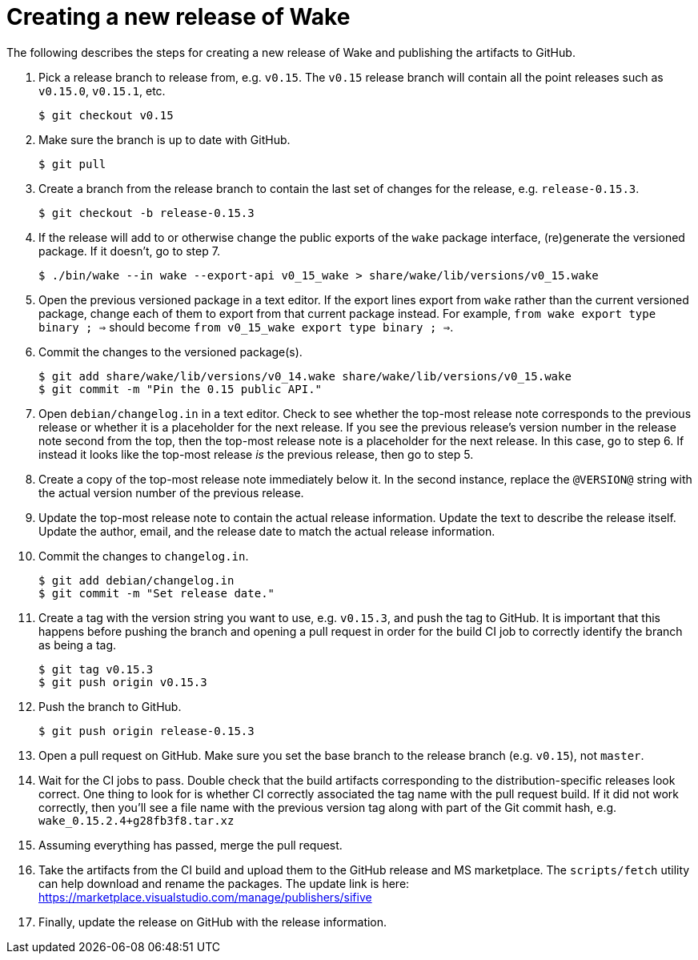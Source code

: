 = Creating a new release of Wake

The following describes the steps for creating a new release of Wake and publishing the artifacts to GitHub.

1. Pick a release branch to release from, e.g. `v0.15`. The `v0.15` release branch will contain all the point releases such as `v0.15.0`, `v0.15.1`, etc.
+
[source,shell]
----
$ git checkout v0.15
----

2. Make sure the branch is up to date with GitHub.
+
[source,shell]
----
$ git pull
----

3. Create a branch from the release branch to contain the last set of changes for the release, e.g. `release-0.15.3`.
+
[source,shell]
----
$ git checkout -b release-0.15.3
----

4. If the release will add to or otherwise change the public exports of the `wake` package interface, (re)generate the versioned package.
   If it doesn't, go to step 7.
+
[source,shell]
----
$ ./bin/wake --in wake --export-api v0_15_wake > share/wake/lib/versions/v0_15.wake
----

5. Open the previous versioned package in a text editor.
   If the export lines export from `wake` rather than the current versioned package, change each of them to export from that current package instead.
   For example, `from wake export type binary ; =>` should become `from v0_15_wake export type binary ; =>`.

6. Commit the changes to the versioned package(s).
+
[source,shell]
----
$ git add share/wake/lib/versions/v0_14.wake share/wake/lib/versions/v0_15.wake
$ git commit -m "Pin the 0.15 public API."
----

7. Open `debian/changelog.in` in a text editor.
   Check to see whether the top-most release note corresponds to the previous release or whether it is a placeholder for the next release.
   If you see the previous release's version number in the release note second from the top, then the top-most release note is a placeholder for the next release. In this case, go to step 6.
   If instead it looks like the top-most release _is_ the previous release, then go to step 5.

8. Create a copy of the top-most release note immediately below it.
   In the second instance, replace the `@VERSION@` string with the actual version number of the previous release.

9. Update the top-most release note to contain the actual release information.
   Update the text to describe the release itself.
   Update the author, email, and the release date to match the actual release information.

10. Commit the changes to `changelog.in`.
+
[source,shell]
----
$ git add debian/changelog.in
$ git commit -m "Set release date."
----

11. Create a tag with the version string you want to use, e.g. `v0.15.3`, and push the tag to GitHub. It is important that this happens before pushing the branch and opening a pull request in order for the build CI job to correctly identify the branch as being a tag.
+
[source,shell]
----
$ git tag v0.15.3
$ git push origin v0.15.3
----

12. Push the branch to GitHub.
+
[source,shell]
----
$ git push origin release-0.15.3
----

13. Open a pull request on GitHub. Make sure you set the base branch to the release branch (e.g. `v0.15`), not `master`.

14. Wait for the CI jobs to pass.
    Double check that the build artifacts corresponding to the distribution-specific releases look correct.
    One thing to look for is whether CI correctly associated the tag name with the pull request build.
    If it did not work correctly, then you'll see a file name with the previous version tag along with part of the Git commit hash, e.g. `wake_0.15.2.4+g28fb3f8.tar.xz`

15. Assuming everything has passed, merge the pull request.

16. Take the artifacts from the CI build and upload them to the GitHub release and MS marketplace.
    The `scripts/fetch` utility can help download and rename the packages.
    The update link is here: https://marketplace.visualstudio.com/manage/publishers/sifive

17. Finally, update the release on GitHub with the release information.
